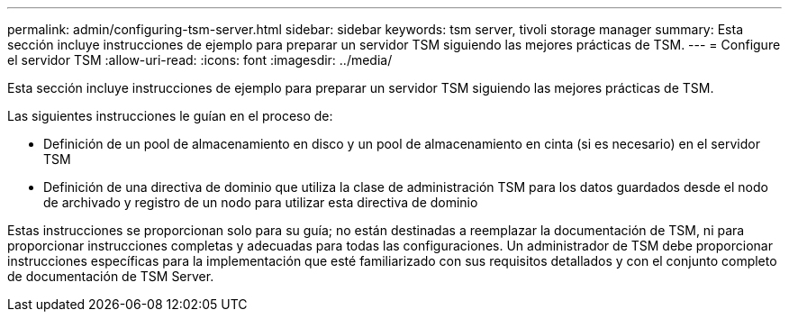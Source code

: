 ---
permalink: admin/configuring-tsm-server.html 
sidebar: sidebar 
keywords: tsm server, tivoli storage manager 
summary: Esta sección incluye instrucciones de ejemplo para preparar un servidor TSM siguiendo las mejores prácticas de TSM. 
---
= Configure el servidor TSM
:allow-uri-read: 
:icons: font
:imagesdir: ../media/


[role="lead"]
Esta sección incluye instrucciones de ejemplo para preparar un servidor TSM siguiendo las mejores prácticas de TSM.

Las siguientes instrucciones le guían en el proceso de:

* Definición de un pool de almacenamiento en disco y un pool de almacenamiento en cinta (si es necesario) en el servidor TSM
* Definición de una directiva de dominio que utiliza la clase de administración TSM para los datos guardados desde el nodo de archivado y registro de un nodo para utilizar esta directiva de dominio


Estas instrucciones se proporcionan solo para su guía; no están destinadas a reemplazar la documentación de TSM, ni para proporcionar instrucciones completas y adecuadas para todas las configuraciones. Un administrador de TSM debe proporcionar instrucciones específicas para la implementación que esté familiarizado con sus requisitos detallados y con el conjunto completo de documentación de TSM Server.
